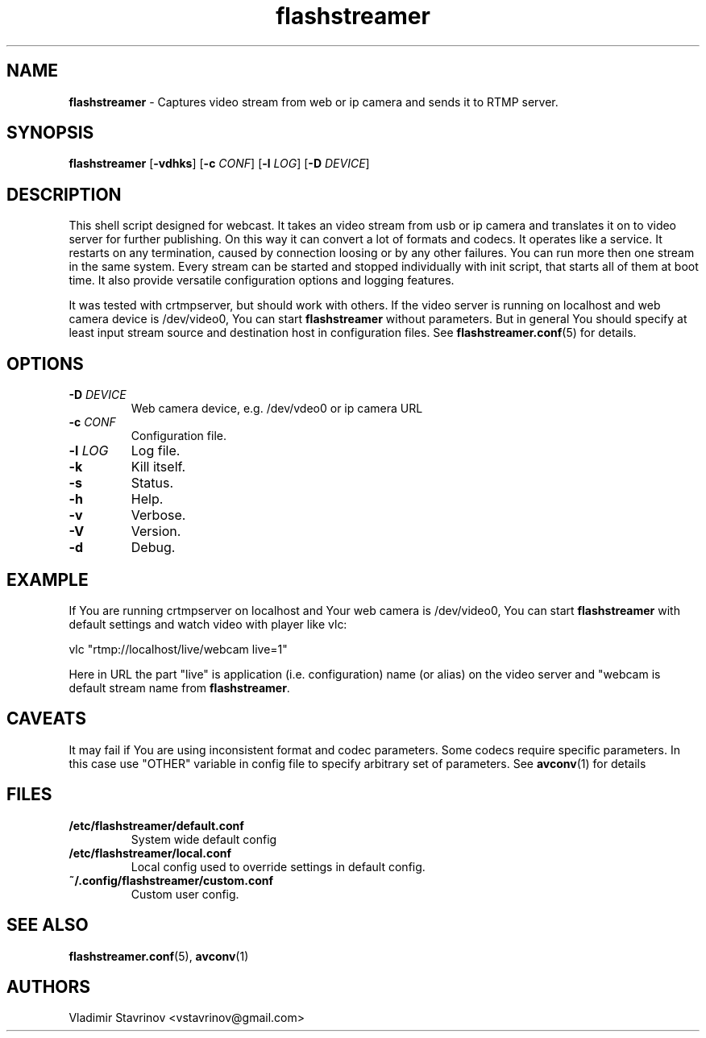 .\"Text automatically generated by txt2man
.TH flashstreamer 8 "26 June 2013" "" ""
.SH NAME
\fBflashstreamer \fP- Captures video stream from web or ip camera and sends it to RTMP server.
\fB
.SH SYNOPSIS
.nf
.fam C
\fBflashstreamer\fP [\fB-vdhks\fP] [\fB-c\fP \fICONF\fP] [\fB-l\fP \fILOG\fP] [\fB-D\fP \fIDEVICE\fP]

.fam T
.fi
.fam T
.fi
.SH DESCRIPTION
This shell script designed for webcast. It takes an video stream from usb or ip camera and translates it on to video server for further publishing. On this way it can convert a lot of formats and codecs. It operates like a service. It restarts on any termination, caused by connection loosing or by any other failures. You can run more then one stream in the same system. Every stream can be started and stopped individually with init script, that starts all of them at boot time. It also provide versatile configuration options and logging features.
.PP
It was tested with crtmpserver, but should work with others. If the video server is running on localhost and web camera device is /dev/video0, You can start \fBflashstreamer\fP without parameters. But in general You should specify at least input stream source and destination host in configuration files. See \fBflashstreamer.conf\fP(5) for details.
.SH OPTIONS
.TP
.B
\fB-D\fP \fIDEVICE\fP
Web camera device, e.g. /dev/vdeo0 or ip camera URL
.TP
.B
\fB-c\fP \fICONF\fP
Configuration file.
.TP
.B
\fB-l\fP \fILOG\fP
Log file.
.TP
.B
\fB-k\fP
Kill itself.
.TP
.B
\fB-s\fP
Status.
.TP
.B
\fB-h\fP
Help.
.TP
.B
\fB-v\fP
Verbose.
.TP
.B
\fB-V\fP
Version.
.TP
.B
\fB-d\fP
Debug.
.SH EXAMPLE
If You are running crtmpserver on localhost and Your web camera is /dev/video0, You can start \fBflashstreamer\fP with default settings and watch video with player like vlc:
.PP
.nf
.fam C
        vlc "rtmp://localhost/live/webcam live=1"

.fam T
.fi
Here in URL the part "live" is application (i.e. configuration) name (or alias) on the video server and "webcam is default stream name from \fBflashstreamer\fP.
.SH CAVEATS
It may fail if You are using inconsistent format and codec parameters. Some codecs require specific parameters. In this case use "OTHER" variable in config file to specify arbitrary set of parameters. See \fBavconv\fP(1) for details
.SH FILES
.TP
.B
/etc/\fBflashstreamer\fP/default.conf
System wide default config
.TP
.B
/etc/\fBflashstreamer\fP/local.conf
Local config used to override settings in default config.
.TP
.B
~/.config/\fBflashstreamer\fP/custom.conf
Custom user config.
.SH SEE ALSO
\fBflashstreamer.conf\fP(5), \fBavconv\fP(1)
.SH AUTHORS
Vladimir Stavrinov <vstavrinov@gmail.com>
